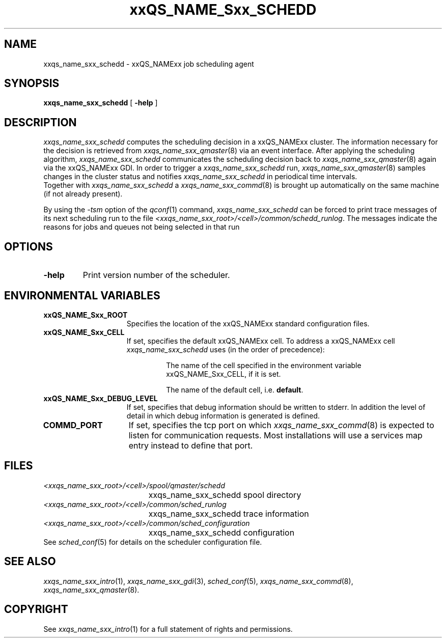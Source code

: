 '\" t
.\"___INFO__MARK_BEGIN__
.\"
.\" Copyright: 2001 by Sun Microsystems, Inc.
.\"
.\"___INFO__MARK_END__
.\" $RCSfile: sge_schedd.8,v $     Last Update: $Date: 2001/11/28 15:00:20 $     Revision: $Revision: 1.5 $
.\"
.\"
.\" Some handy macro definitions [from Tom Christensen's man(1) manual page].
.\"
.de SB		\" small and bold
.if !"\\$1"" \\s-2\\fB\&\\$1\\s0\\fR\\$2 \\$3 \\$4 \\$5
..
.\"
.de T		\" switch to typewriter font
.ft CW		\" probably want CW if you don't have TA font
..
.\"
.de TY		\" put $1 in typewriter font
.if t .T
.if n ``\c
\\$1\c
.if t .ft P
.if n \&''\c
\\$2
..
.\"
.de M		\" man page reference
\\fI\\$1\\fR\\|(\\$2)\\$3
..
.TH xxQS_NAME_Sxx_SCHEDD 8 "$Date: 2001/11/28 15:00:20 $" "xxRELxx" "xxQS_NAMExx Administrative Commands"
.SH NAME
xxqs_name_sxx_schedd \- xxQS_NAMExx job scheduling agent
.\"
.\"
.SH SYNOPSIS
.B xxqs_name_sxx_schedd
[
.B \-help
]
.\"
.\"
.SH DESCRIPTION
.I xxqs_name_sxx_schedd
computes the scheduling decision in a xxQS_NAMExx cluster. The information
necessary for the decision is retrieved from
.M xxqs_name_sxx_qmaster 8
via an event interface.
After applying the scheduling algorithm, 
.I xxqs_name_sxx_schedd
communicates the scheduling decision back to
.M xxqs_name_sxx_qmaster 8
again via the xxQS_NAMExx GDI. In order to trigger a
.I xxqs_name_sxx_schedd
run,
.M xxqs_name_sxx_qmaster 8
samples changes in the cluster status and notifies
.I xxqs_name_sxx_schedd
in periodical time intervals.
.br
Together with
.I xxqs_name_sxx_schedd
a
.M xxqs_name_sxx_commd 8
is brought up automatically on the same machine (if not
already present).
.PP
By using the \fI\-tsm\fP option of the
.M qconf 1
command, 
.I xxqs_name_sxx_schedd
can be forced to print trace messages of its next scheduling run to the
file \fI<xxqs_name_sxx_root>/<cell>/common/schedd_runlog\fP. The messages indicate
the reasons for jobs and queues not being selected in that run
.\"
.\"
.SH OPTIONS
.\"
.IP "\fB\-help\fP"
Print version number of the scheduler.
.\"
.\"
.\"
.SH "ENVIRONMENTAL VARIABLES"
.\" 
.IP "\fBxxQS_NAME_Sxx_ROOT\fP" 1.5i
Specifies the location of the xxQS_NAMExx standard configuration
files.
.\"
.IP "\fBxxQS_NAME_Sxx_CELL\fP" 1.5i
If set, specifies the default xxQS_NAMExx cell. To address a xxQS_NAMExx
cell
.I xxqs_name_sxx_schedd
uses (in the order of precedence):
.sp 1
.RS
.RS
The name of the cell specified in the environment 
variable xxQS_NAME_Sxx_CELL, if it is set.
.sp 1
The name of the default cell, i.e. \fBdefault\fP.
.sp 1
.RE
.RE
.\"
.IP "\fBxxQS_NAME_Sxx_DEBUG_LEVEL\fP" 1.5i
If set, specifies that debug information
should be written to stderr. In addition the level of
detail in which debug information is generated is defined.
.\"
.IP "\fBCOMMD_PORT\fP" 1.5i
If set, specifies the tcp port on which
.M xxqs_name_sxx_commd 8
is expected to listen for communication requests.
Most installations will use a services map entry instead
to define that port.
.\"
.\"
.SH FILES
.nf
.ta \w'<xxqs_name_sxx_root>/     'u
\fI<xxqs_name_sxx_root>/<cell>/spool/qmaster/schedd\fP
	xxqs_name_sxx_schedd spool directory
\fI<xxqs_name_sxx_root>/<cell>/common/sched_runlog\fP
	xxqs_name_sxx_schedd trace information
\fI<xxqs_name_sxx_root>/<cell>/common/sched_configuration\fP
	xxqs_name_sxx_schedd configuration
.fi
See
.M sched_conf 5
for details on the scheduler configuration file.
.\"
.\"
.SH "SEE ALSO"
.M xxqs_name_sxx_intro 1 ,
.M xxqs_name_sxx_gdi 3 ,
.M sched_conf 5 ,
.M xxqs_name_sxx_commd 8 ,
.M xxqs_name_sxx_qmaster 8 .
.\"
.SH "COPYRIGHT"
See
.M xxqs_name_sxx_intro 1
for a full statement of rights and permissions.
